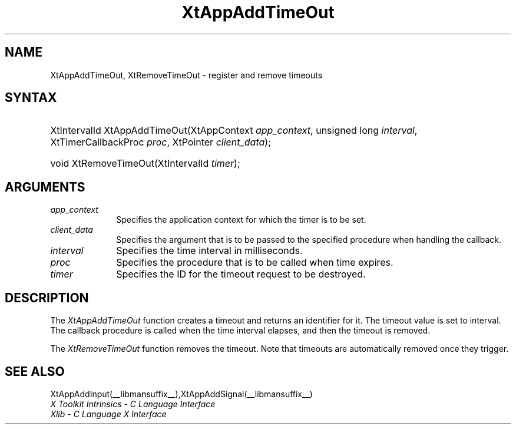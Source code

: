 .\" Copyright 1993 X Consortium
.\"
.\" Permission is hereby granted, free of charge, to any person obtaining
.\" a copy of this software and associated documentation files (the
.\" "Software"), to deal in the Software without restriction, including
.\" without limitation the rights to use, copy, modify, merge, publish,
.\" distribute, sublicense, and/or sell copies of the Software, and to
.\" permit persons to whom the Software is furnished to do so, subject to
.\" the following conditions:
.\"
.\" The above copyright notice and this permission notice shall be
.\" included in all copies or substantial portions of the Software.
.\"
.\" THE SOFTWARE IS PROVIDED "AS IS", WITHOUT WARRANTY OF ANY KIND,
.\" EXPRESS OR IMPLIED, INCLUDING BUT NOT LIMITED TO THE WARRANTIES OF
.\" MERCHANTABILITY, FITNESS FOR A PARTICULAR PURPOSE AND NONINFRINGEMENT.
.\" IN NO EVENT SHALL THE X CONSORTIUM BE LIABLE FOR ANY CLAIM, DAMAGES OR
.\" OTHER LIABILITY, WHETHER IN AN ACTION OF CONTRACT, TORT OR OTHERWISE,
.\" ARISING FROM, OUT OF OR IN CONNECTION WITH THE SOFTWARE OR THE USE OR
.\" OTHER DEALINGS IN THE SOFTWARE.
.\"
.\" Except as contained in this notice, the name of the X Consortium shall
.\" not be used in advertising or otherwise to promote the sale, use or
.\" other dealings in this Software without prior written authorization
.\" from the X Consortium.
.\"
.ds tk X Toolkit
.ds xT X Toolkit Intrinsics \- C Language Interface
.ds xI Intrinsics
.ds xW X Toolkit Athena Widgets \- C Language Interface
.ds xL Xlib \- C Language X Interface
.ds xC Inter-Client Communication Conventions Manual
.ds Rn 3
.ds Vn 2.2
.hw XtApp-Add-Time-Out XtRemove-Time-Out wid-get
.na
.de Ds
.nf
.in +0.4i
.ft CW
..
.de De
.ce 0
.fi
..
.de IN		\" send an index entry to the stderr
..
.de Pn
.ie t \\$1\fB\^\\$2\^\fR\\$3
.el \\$1\fI\^\\$2\^\fP\\$3
..
.de ZN
.ie t \fB\^\\$1\^\fR\\$2
.el \fI\^\\$1\^\fP\\$2
..
.de ny
..
.ny 0
.TH XtAppAddTimeOut __libmansuffix__ __xorgversion__ "XT FUNCTIONS"
.SH NAME
XtAppAddTimeOut, XtRemoveTimeOut \- register and remove timeouts
.SH SYNTAX
.HP
XtIntervalId XtAppAddTimeOut(XtAppContext \fIapp_context\fP, unsigned long
\fIinterval\fP, XtTimerCallbackProc \fIproc\fP, XtPointer \fIclient_data\fP);
.HP
void XtRemoveTimeOut(XtIntervalId \fItimer\fP);
.SH ARGUMENTS
.ds Co for which the timer is to be set
.IP \fIapp_context\fP 1i
Specifies the application context \*(Co.
.IP \fIclient_data\fP 1i
Specifies the argument that is to be passed to the specified procedure
when handling the callback.
.IP \fIinterval\fP 1i
Specifies the time interval in milliseconds.
.ds Pr \ to be called when time expires
.IP \fIproc\fP 1i
Specifies the procedure that is\*(Pr.
.IP \fItimer\fP 1i
Specifies the ID for the timeout request to be destroyed.
.SH DESCRIPTION
The
.ZN XtAppAddTimeOut
function creates a timeout and returns an identifier for it.
The timeout value is set to interval.
The callback procedure is called when the time interval elapses,
and then the timeout is removed.
.LP
The
.ZN XtRemoveTimeOut
function removes the timeout.
Note that timeouts are automatically removed once they trigger.
.SH "SEE ALSO"
XtAppAddInput(__libmansuffix__),XtAppAddSignal(__libmansuffix__)
.br
\fI\*(xT\fP
.br
\fI\*(xL\fP
